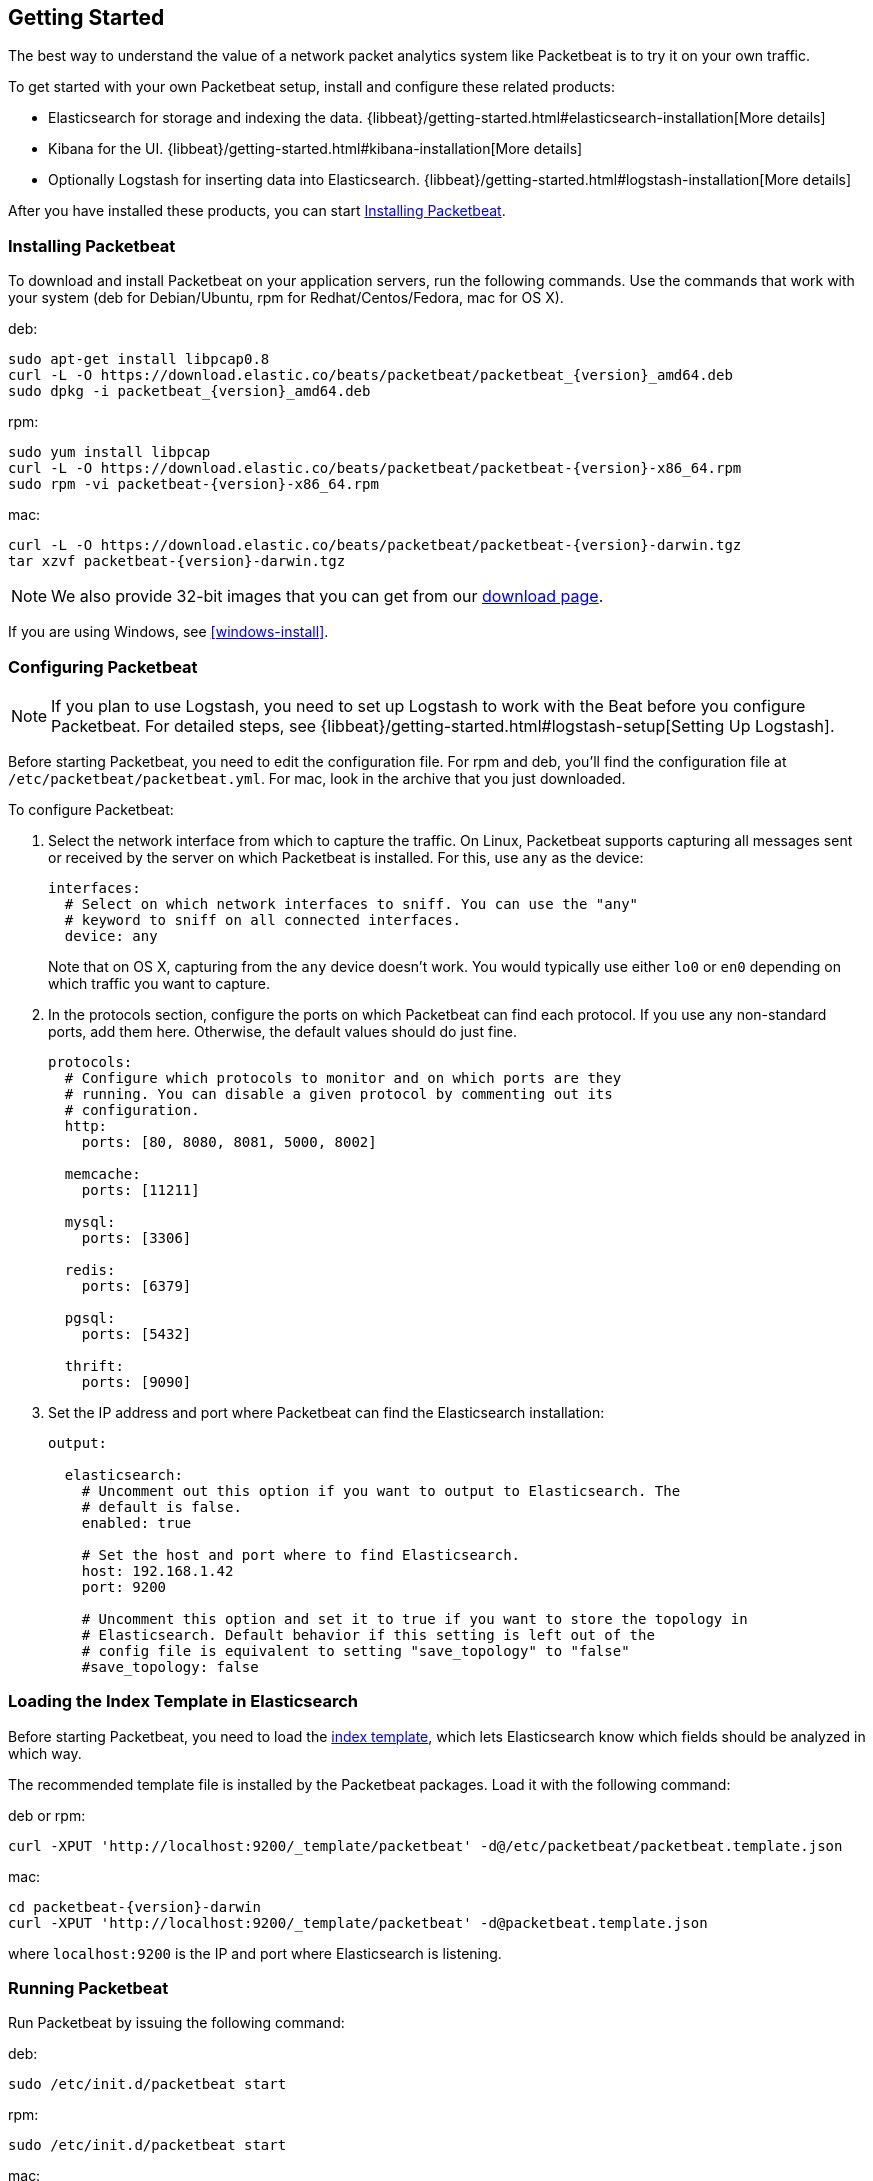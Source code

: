 [[packetbeat-getting-started]]
== Getting Started

The best way to understand the value of a network packet analytics system like
Packetbeat is to try it on your own traffic.

To get started with your own Packetbeat setup, install and configure these related products:

 * Elasticsearch for storage and indexing the data. {libbeat}/getting-started.html#elasticsearch-installation[More details]
 * Kibana for the UI. {libbeat}/getting-started.html#kibana-installation[More details]
 * Optionally Logstash for inserting data into Elasticsearch. {libbeat}/getting-started.html#logstash-installation[More details]

After you have installed these products, you can start <<packetbeat-installation>>.

[[packetbeat-installation]]
=== Installing Packetbeat

To download and install Packetbeat on your application servers, run the following commands. Use the commands that work with your system (deb for Debian/Ubuntu, rpm for Redhat/Centos/Fedora, mac for OS X).

deb:

["source","sh",subs="attributes,callouts"]
----------------------------------------------------------------------
sudo apt-get install libpcap0.8
curl -L -O https://download.elastic.co/beats/packetbeat/packetbeat_{version}_amd64.deb
sudo dpkg -i packetbeat_{version}_amd64.deb
----------------------------------------------------------------------

rpm:

["source","sh",subs="attributes,callouts"]
----------------------------------------------------------------------
sudo yum install libpcap
curl -L -O https://download.elastic.co/beats/packetbeat/packetbeat-{version}-x86_64.rpm
sudo rpm -vi packetbeat-{version}-x86_64.rpm
----------------------------------------------------------------------


mac:

["source","sh",subs="attributes,callouts"]
----------------------------------------------------------------------
curl -L -O https://download.elastic.co/beats/packetbeat/packetbeat-{version}-darwin.tgz
tar xzvf packetbeat-{version}-darwin.tgz
----------------------------------------------------------------------

NOTE: We also provide 32-bit images that you can get from our
https://www.elastic.co/downloads/beats/packetbeat[download page].

If you are using Windows, see <<windows-install>>.

[[configuring-packetbeat]]
=== Configuring Packetbeat

NOTE: If you plan to use Logstash, you need to set up Logstash to work with the Beat before you
configure Packetbeat. For detailed steps, see {libbeat}/getting-started.html#logstash-setup[Setting Up Logstash].

Before starting Packetbeat, you need to edit the configuration file. For rpm and deb, you'll
find the configuration file at `/etc/packetbeat/packetbeat.yml`. For mac, look in
the archive that you just downloaded.

To configure Packetbeat:

. Select the network interface from which to capture the traffic. On
Linux, Packetbeat supports capturing all messages sent or received by the
server on which Packetbeat is installed. For this, use `any` as the device:
+
[source,yaml]
----------------------------------------------------------------------
interfaces:
  # Select on which network interfaces to sniff. You can use the "any"
  # keyword to sniff on all connected interfaces.
  device: any
----------------------------------------------------------------------
+
Note that on OS X, capturing from the `any` device doesn't work. You would
typically use either `lo0` or `en0` depending on which traffic you want to
capture.

. In the protocols section, configure the ports on which Packetbeat can find each
protocol. If you use any non-standard ports, add them here. Otherwise, the
default values should do just fine.
+
[source,yaml]
----------------------------------------------------------------------
protocols:
  # Configure which protocols to monitor and on which ports are they
  # running. You can disable a given protocol by commenting out its
  # configuration.
  http:
    ports: [80, 8080, 8081, 5000, 8002]

  memcache:
    ports: [11211]

  mysql:
    ports: [3306]

  redis:
    ports: [6379]

  pgsql:
    ports: [5432]

  thrift:
    ports: [9090]
----------------------------------------------------------------------
+
. Set the IP address and port where Packetbeat can find the Elasticsearch
installation:
+
[source,yaml]
----------------------------------------------------------------------
output:

  elasticsearch:
    # Uncomment out this option if you want to output to Elasticsearch. The
    # default is false.
    enabled: true

    # Set the host and port where to find Elasticsearch.
    host: 192.168.1.42
    port: 9200

    # Uncomment this option and set it to true if you want to store the topology in
    # Elasticsearch. Default behavior if this setting is left out of the
    # config file is equivalent to setting "save_topology" to "false"
    #save_topology: false
----------------------------------------------------------------------


[[packetbeat-template]]
=== Loading the Index Template in Elasticsearch

Before starting Packetbeat, you need to load the
http://www.elastic.co/guide/en/elasticsearch/reference/current/indices-templates.html[index
template], which lets Elasticsearch know which fields should be analyzed
in which way.

The recommended template file is installed by the Packetbeat packages. Load it with the
following command:

deb or rpm:

[source,shell]
----------------------------------------------------------------------
curl -XPUT 'http://localhost:9200/_template/packetbeat' -d@/etc/packetbeat/packetbeat.template.json
----------------------------------------------------------------------

mac:

[source,shell]
----------------------------------------------------------------------
cd packetbeat-{version}-darwin
curl -XPUT 'http://localhost:9200/_template/packetbeat' -d@packetbeat.template.json
----------------------------------------------------------------------

where `localhost:9200` is the IP and port where Elasticsearch is listening.

=== Running Packetbeat

Run Packetbeat by issuing the following command:

deb:

[source,shell]
----------------------------------------------------------------------
sudo /etc/init.d/packetbeat start
----------------------------------------------------------------------

rpm:

[source,shell]
----------------------------------------------------------------------
sudo /etc/init.d/packetbeat start
----------------------------------------------------------------------

mac:

[source,shell]
----------------------------------------------------------------------
sudo ./packetbeat -e -c packetbeat.yml -d "publish"
----------------------------------------------------------------------

Packetbeat is now ready to capture data from your network traffic. You can test
that it works by creating a simple HTTP request. For example:

[source,shell]
----------------------------------------------------------------------
curl http://www.elastic.co/ > /dev/null
----------------------------------------------------------------------

Now verify that the data is present in Elasticsearch by issuing the following command:

[source,shell]
----------------------------------------------------------------------
curl -XGET 'http://localhost:9200/packetbeat-*/_search?pretty'
----------------------------------------------------------------------

Make sure that you replace `localhost:9200` with the address of your Elasticsearch
instance. The command should return data about the HTTP transaction you just created.

=== Loading Sample Kibana Dashboards

To make it easier for you to get application performance insights
from packet data, we have created a few sample dashboards. The
dashboards are maintained in this
https://github.com/elastic/beats-dashboards[GitHub repository], which also
includes instructions for loading the dashboards.

You can load all of the sample dashboards automatically by following {libbeat}/getting-started.html#load-kibana-dashboards[these steps].


image:./images/packetbeat-statistics.png[Packetbeat statistics]

These dashboards are provided as examples. We recommend that you
http://www.elastic.co/guide/en/kibana/current/dashboard.html[customize] them
to meet your needs.

Enjoy!
